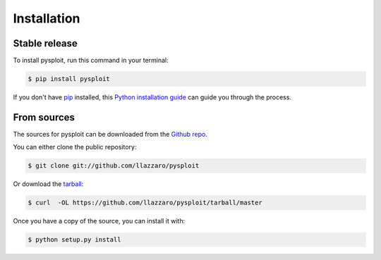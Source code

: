 .. highlight:: shell

============
Installation
============


Stable release
--------------

To install pysploit, run this command in your terminal:

.. code-block:: console

    $ pip install pysploit

If you don't have `pip`_ installed, this `Python installation guide`_ can guide
you through the process.

.. _pip: https://pip.pypa.io
.. _Python installation guide: http://docs.python-guide.org/en/latest/starting/installation/


From sources
------------

The sources for pysploit can be downloaded from the `Github repo`_.

You can either clone the public repository:

.. code-block:: console

    $ git clone git://github.com/llazzaro/pysploit

Or download the `tarball`_:

.. code-block:: console

    $ curl  -OL https://github.com/llazzaro/pysploit/tarball/master

Once you have a copy of the source, you can install it with:

.. code-block:: console

    $ python setup.py install


.. _Github repo: https://github.com/llazzaro/pysploit
.. _tarball: https://github.com/llazzaro/pysploit/tarball/master
